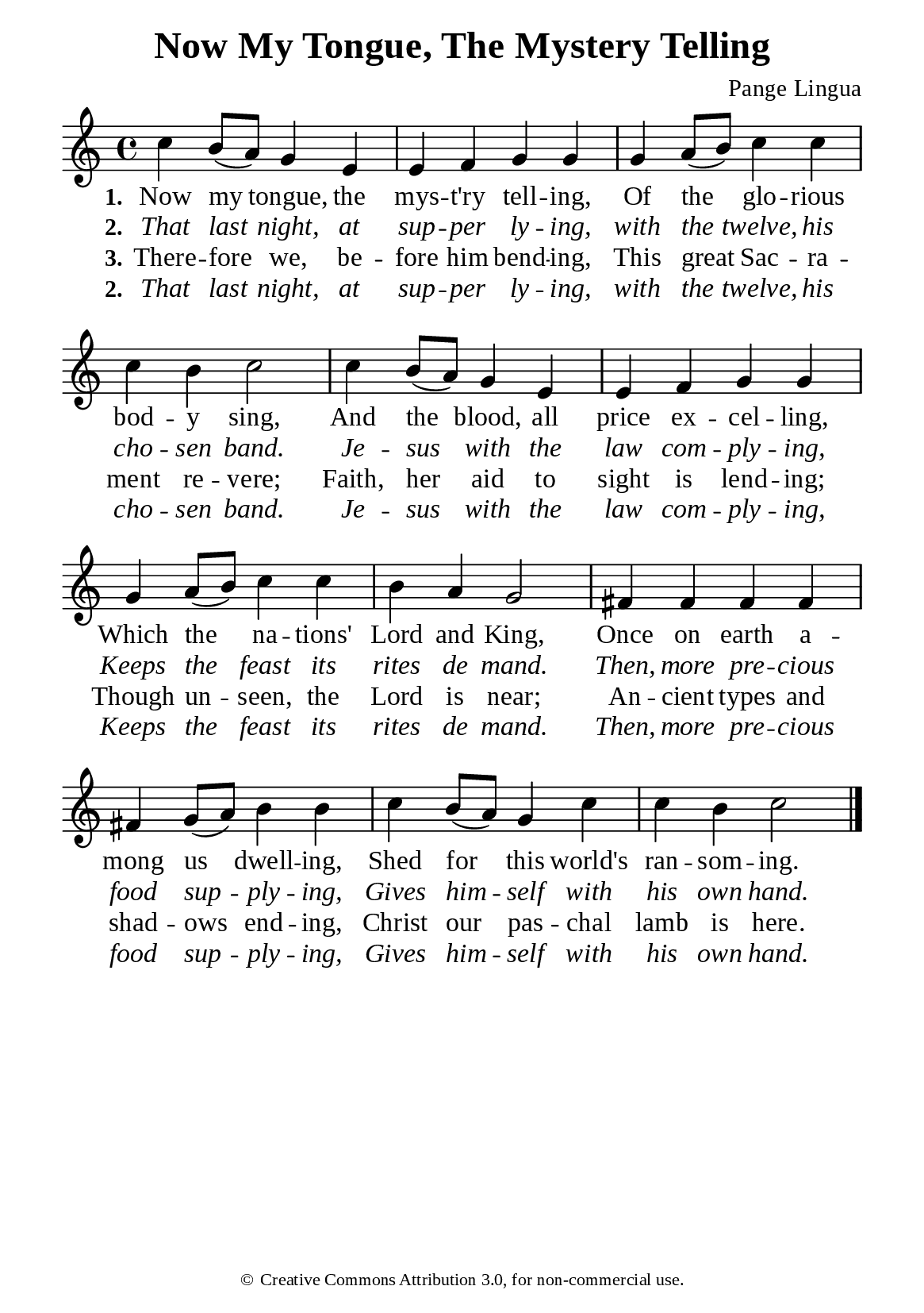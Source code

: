%%%%%%%%%%%%%%%%%%%%%%%%%%%%%
% CONTENTS OF THIS DOCUMENT
% 1. Common settings
% 2. Verse music
% 3. Verse lyrics
% 4. Layout
%%%%%%%%%%%%%%%%%%%%%%%%%%%%%

%%%%%%%%%%%%%%%%%%%%%%%%%%%%%
% 1. Common settings
%%%%%%%%%%%%%%%%%%%%%%%%%%%%%
\version "2.22.1"

\header {
  title = "Now My Tongue, The Mystery Telling"
  composer = "Pange Lingua"
  tagline = ##f
  copyright = \markup { \abs-fontsize #8 { \char ##x00A9 "Creative Commons Attribution 3.0, for non-commercial use." } }
}

global= {
  \key c \major
  \time 4/4
  \override Score.BarNumber.break-visibility = ##(#f #f #f)
}

\paper {
  #(set-paper-size "a5")
  top-margin = 3.2\mm
  bottom-marign = 10\mm
  left-margin = 10\mm
  right-margin = 10\mm
  indent = #0
  #(define fonts
	 (make-pango-font-tree "Liberation Serif"
	 		       "Liberation Serif"
			       "Liberation Serif"
			       (/ 20 20)))
  system-system-spacing = #'((basic-distance . 3) (padding . 3))
}

printItalic = {
  \override LyricText.font-shape = #'italic
}

%%%%%%%%%%%%%%%%%%%%%%%%%%%%%
% 2. Verse music
%%%%%%%%%%%%%%%%%%%%%%%%%%%%%
musicVerseSoprano = \relative c'' {
  %{	01	%} c4 b8 (a) g4 e |
  %{	02	%} e f g g |
  %{	03	%} g a8 (b) c4 c |
  %{	04	%} c b c2 |
  %{	05	%} c4 b8 (a) g4 e |
  %{	06	%} e f g g |
  %{	07	%} g a8 (b) c4 c |
  %{	08	%} b a g2 |
  %{	09	%} fis4 fis fis fis |
  %{	10	%} fis4 g8 (a) b4 b |
  %{	11	%} c b8 (a) g4 c |
  %{	12	%} c b c2 \bar "|."
}

%%%%%%%%%%%%%%%%%%%%%%%%%%%%%
% 3. Verse lyrics
%%%%%%%%%%%%%%%%%%%%%%%%%%%%%
verseOne = \lyricmode {
  \set stanza = #"1."
  Now my tongue, the mys -- t'ry tell -- ing,
  Of the glo -- rious bod -- y sing,
  And the blood, all price ex -- cel -- ling,
  Which the na -- tions' Lord and King,
  Once on earth a -- mong us dwell -- ing,
  Shed for this world's ran -- som -- ing.
}

verseTwo = \lyricmode {
  \set stanza = #"2."
  That last night, at sup -- per ly -- ing,
  with the twelve, his cho -- sen band.
  Je -- sus with the law com -- ply -- ing,
  Keeps the feast its rites de mand.
  Then, more pre -- cious food sup -- ply -- ing,
  Gives him -- self with his own hand.
}

verseThree = \lyricmode {
  \set stanza = #"3."
  There -- fore we, be -- fore him bend -- ing,
  This great Sac -- ra -- ment re -- vere;
  Faith, her aid to sight is lend -- ing;
  Though un -- seen, the Lord is near;
  An -- cient types and shad -- ows end -- ing,
  Christ our pas -- chal lamb is here.
}

verseFour = \lyricmode {
  \set stanza = #"4."
  Glo -- ry let us give, and bless -- ing,
  To the Fath -- er and the Son.
  Hon -- or, thanks and praise ad -- dress -- ing
  While e -- ter -- nal a -- ges run,
  And the Spir -- it's pow'r con -- fess -- ing,
  Who from both with both is one.
}

%%%%%%%%%%%%%%%%%%%%%%%%%%%%%
% 4. Layout
%%%%%%%%%%%%%%%%%%%%%%%%%%%%%
\score {
    \new ChoirStaff <<
      \new Staff <<
        \clef "treble"
        \new Voice = "sopranos" { \global   \musicVerseSoprano }
      >>
      \new Lyrics \lyricsto sopranos \verseOne
      \new Lyrics \with \printItalic \lyricsto sopranos \verseTwo
      \new Lyrics \lyricsto sopranos \verseThree
      \new Lyrics \with \printItalic \lyricsto sopranos \verseTwo
    >>
}
